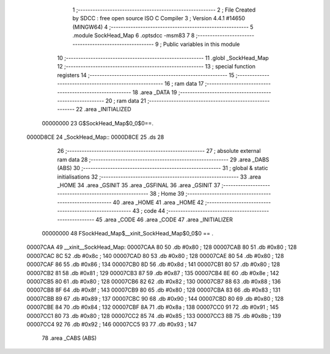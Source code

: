                                       1 ;--------------------------------------------------------
                                      2 ; File Created by SDCC : free open source ISO C Compiler 
                                      3 ; Version 4.4.1 #14650 (MINGW64)
                                      4 ;--------------------------------------------------------
                                      5 	.module SockHead_Map
                                      6 	.optsdcc -msm83
                                      7 	
                                      8 ;--------------------------------------------------------
                                      9 ; Public variables in this module
                                     10 ;--------------------------------------------------------
                                     11 	.globl _SockHead_Map
                                     12 ;--------------------------------------------------------
                                     13 ; special function registers
                                     14 ;--------------------------------------------------------
                                     15 ;--------------------------------------------------------
                                     16 ; ram data
                                     17 ;--------------------------------------------------------
                                     18 	.area _DATA
                                     19 ;--------------------------------------------------------
                                     20 ; ram data
                                     21 ;--------------------------------------------------------
                                     22 	.area _INITIALIZED
                         00000000    23 G$SockHead_Map$0_0$0==.
    0000D8CE                         24 _SockHead_Map::
    0000D8CE                         25 	.ds 28
                                     26 ;--------------------------------------------------------
                                     27 ; absolute external ram data
                                     28 ;--------------------------------------------------------
                                     29 	.area _DABS (ABS)
                                     30 ;--------------------------------------------------------
                                     31 ; global & static initialisations
                                     32 ;--------------------------------------------------------
                                     33 	.area _HOME
                                     34 	.area _GSINIT
                                     35 	.area _GSFINAL
                                     36 	.area _GSINIT
                                     37 ;--------------------------------------------------------
                                     38 ; Home
                                     39 ;--------------------------------------------------------
                                     40 	.area _HOME
                                     41 	.area _HOME
                                     42 ;--------------------------------------------------------
                                     43 ; code
                                     44 ;--------------------------------------------------------
                                     45 	.area _CODE
                                     46 	.area _CODE
                                     47 	.area _INITIALIZER
                         00000000    48 FSockHead_Map$__xinit_SockHead_Map$0_0$0 == .
    00007CAA                         49 __xinit__SockHead_Map:
    00007CAA 80                      50 	.db #0x80	; 128
    00007CAB 80                      51 	.db #0x80	; 128
    00007CAC 8C                      52 	.db #0x8c	; 140
    00007CAD 80                      53 	.db #0x80	; 128
    00007CAE 80                      54 	.db #0x80	; 128
    00007CAF 86                      55 	.db #0x86	; 134
    00007CB0 8D                      56 	.db #0x8d	; 141
    00007CB1 80                      57 	.db #0x80	; 128
    00007CB2 81                      58 	.db #0x81	; 129
    00007CB3 87                      59 	.db #0x87	; 135
    00007CB4 8E                      60 	.db #0x8e	; 142
    00007CB5 80                      61 	.db #0x80	; 128
    00007CB6 82                      62 	.db #0x82	; 130
    00007CB7 88                      63 	.db #0x88	; 136
    00007CB8 8F                      64 	.db #0x8f	; 143
    00007CB9 80                      65 	.db #0x80	; 128
    00007CBA 83                      66 	.db #0x83	; 131
    00007CBB 89                      67 	.db #0x89	; 137
    00007CBC 90                      68 	.db #0x90	; 144
    00007CBD 80                      69 	.db #0x80	; 128
    00007CBE 84                      70 	.db #0x84	; 132
    00007CBF 8A                      71 	.db #0x8a	; 138
    00007CC0 91                      72 	.db #0x91	; 145
    00007CC1 80                      73 	.db #0x80	; 128
    00007CC2 85                      74 	.db #0x85	; 133
    00007CC3 8B                      75 	.db #0x8b	; 139
    00007CC4 92                      76 	.db #0x92	; 146
    00007CC5 93                      77 	.db #0x93	; 147
                                     78 	.area _CABS (ABS)
